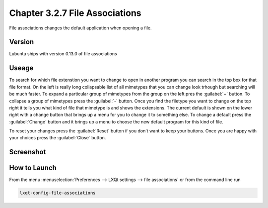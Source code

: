 Chapter 3.2.7 File Associations
===============================

File associations changes the default application when opening a file.  


Version
-------
Lubuntu ships with version 0.13.0 of file associations

Useage
------
To search for which file extenstion you want to change to open in another program you can search in the top box for that file format. On the left is really long collapsable list of all mimetypes that you can change look trhough but searching will be much faster. To expand a particular group of mimetypes from the group on the left pres the :guilabel:`+` button.  To collapse a group of mimetypes press the :guilabel:`-` button. Once you find the filetype you want to change on the top right it tells you what kind of file that mimetype is and shows the extensions. The current default is shown on the lower right with a change button that brings up a menu for you to change it to something else. To change a default press the :guilabel:`Change` button and it brings up a menu to choose the new default program for this kind of file.

To reset your changes press the :guilabel:`Reset` button if you don't want to keep your buttons. Once you are happy with your choices press the :guilabel:`Close` button. 

Screenshot
----------
.. image:: file_associations.png

How to Launch
-------------
From the menu :menuselection:`Preferences --> LXQt settings --> file associations` or from the command line run

.. code:: 

   lxqt-config-file-associations 

